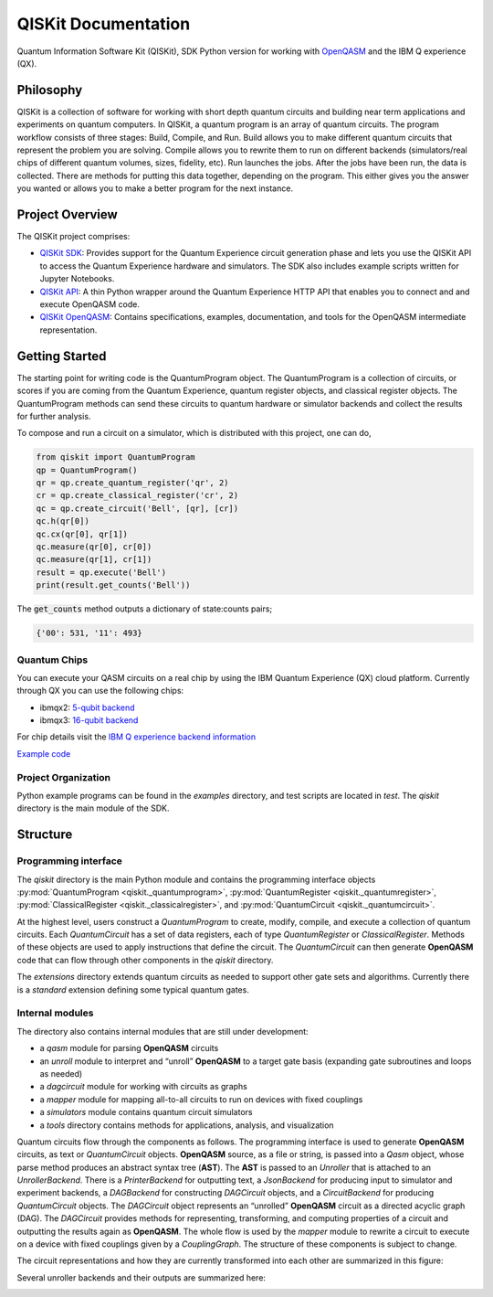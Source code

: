 ====================
QISKit Documentation
====================

Quantum Information Software Kit (QISKit), SDK Python version for working
with `OpenQASM <https://github.com/QISKit/openqasm>`_ and the IBM Q experience (QX).

Philosophy
==========

QISKit is a collection of software for working with short depth
quantum circuits and building near term applications and experiments
on quantum computers. In QISKit, a quantum program is an array of
quantum circuits.  The program workflow consists of three stages:
Build, Compile, and Run. Build allows you to make different quantum
circuits that represent the problem you are solving. Compile allows
you to rewrite them to run on different backends (simulators/real
chips of different quantum volumes, sizes, fidelity, etc). Run
launches the jobs. After the jobs have been run, the data is
collected. There are methods for putting this data together, depending
on the program. This either gives you the answer you wanted or allows
you to make a better program for the next instance.

Project Overview
================
The QISKit project comprises:

* `QISKit SDK <https://github.com/IBM/qiskit-sdk-py>`_: Provides
  support for the Quantum Experience circuit generation phase and lets
  you use the QISKit API to access the Quantum Experience hardware and
  simulators. The SDK also includes example scripts written for
  Jupyter Notebooks.

* `QISKit API <https://github.com/IBM/qiskit-api-py>`_: A thin Python
  wrapper around the Quantum Experience HTTP API that enables you to
  connect and and execute OpenQASM code.

* `QISKit OpenQASM <https://github.com/IBM/qiskit-openqasm>`_: Contains
  specifications, examples, documentation, and tools for the OpenQASM
  intermediate representation.


Getting Started
===============

The starting point for writing code is the QuantumProgram object. The
QuantumProgram is a collection of circuits, or scores if you are
coming from the Quantum Experience, quantum register objects, and
classical register objects. The QuantumProgram methods can send these
circuits to quantum hardware or simulator backends and collect the
results for further analysis.

To compose and run a circuit on a simulator, which is distributed with
this project, one can do,

.. code-block:: python

   from qiskit import QuantumProgram
   qp = QuantumProgram()
   qr = qp.create_quantum_register('qr', 2)
   cr = qp.create_classical_register('cr', 2)
   qc = qp.create_circuit('Bell', [qr], [cr])
   qc.h(qr[0])
   qc.cx(qr[0], qr[1])
   qc.measure(qr[0], cr[0])
   qc.measure(qr[1], cr[1])
   result = qp.execute('Bell')
   print(result.get_counts('Bell'))

The :code:`get_counts` method outputs a dictionary of state:counts pairs;

.. code-block:: python

	 {'00': 531, '11': 493}

Quantum Chips
-------------

You can execute your QASM circuits on a real chip by using the IBM Quantum Experience (QX) cloud platform. Currently through QX you can use the following chips:

-   ibmqx2: `5-qubit backend <https://ibm.biz/qiskit-ibmqx2>`_

-   ibmqx3: `16-qubit backend <https://ibm.biz/qiskit-ibmqx3>`_

For chip details visit the `IBM Q experience backend information <https://github.com/QISKit/ibmqx-backend-information>`_

`Example code <example_real_backend.html>`__

Project Organization
--------------------

Python example programs can be found in the *examples* directory, and test scripts are
located in *test*. The *qiskit* directory is the main module of the SDK.

Structure
=========

Programming interface
---------------------

The *qiskit* directory is the main Python module and contains the
programming interface objects :py:mod:`QuantumProgram <qiskit._quantumprogram>`, :py:mod:`QuantumRegister <qiskit._quantumregister>`, :py:mod:`ClassicalRegister <qiskit._classicalregister>`, and :py:mod:`QuantumCircuit <qiskit._quantumcircuit>`.

At the highest level, users construct a *QuantumProgram* to create,
modify, compile, and execute a collection of quantum circuits. Each
*QuantumCircuit* has a set of data registers, each of type
*QuantumRegister* or *ClassicalRegister*. Methods of these objects are
used to apply instructions that define the circuit. The *QuantumCircuit*
can then generate **OpenQASM** code that can flow through other
components in the *qiskit* directory.

The *extensions* directory extends quantum circuits as needed to support
other gate sets and algorithms. Currently there is a *standard*
extension defining some typical quantum gates.

Internal modules
----------------

The directory also contains internal modules that are still under development:

- a *qasm* module for parsing **OpenQASM** circuits
- an *unroll* module to interpret and “unroll” **OpenQASM** to a target gate basis (expanding gate subroutines and loops as needed)
- a *dagcircuit* module for working with circuits as graphs
- a *mapper* module for mapping all-to-all circuits to run on devices with fixed couplings
- a *simulators* module contains quantum circuit simulators
- a *tools* directory contains methods for applications, analysis, and visualization

Quantum circuits flow through the components as follows. The programming interface is used to generate **OpenQASM** circuits, as text or *QuantumCircuit* objects. **OpenQASM** source, as a file or string, is passed into a *Qasm* object, whose parse method produces an abstract syntax tree (**AST**). The **AST** is passed to an *Unroller* that is attached to an *UnrollerBackend*. There is a *PrinterBackend* for outputting text, a *JsonBackend* for producing input to simulator and experiment backends, a *DAGBackend* for constructing *DAGCircuit* objects, and a *CircuitBackend* for producing *QuantumCircuit* objects. The *DAGCircuit* object represents an “unrolled” **OpenQASM** circuit as a directed acyclic graph (DAG). The *DAGCircuit* provides methods for representing, transforming, and computing properties of a circuit and outputting the results again as **OpenQASM**. The whole flow is used by the *mapper* module to rewrite a circuit to execute on a device with fixed couplings given by a *CouplingGraph*. The structure of these components is subject to change.

The circuit representations and how they are currently transformed into each other are summarized in this figure:



.. image:: ../images/circuit_representations.png
    :width: 600px
    :align: center

Several unroller backends and their outputs are summarized here:



.. image:: ../images/unroller_backends.png
    :width: 600px
    :align: center

